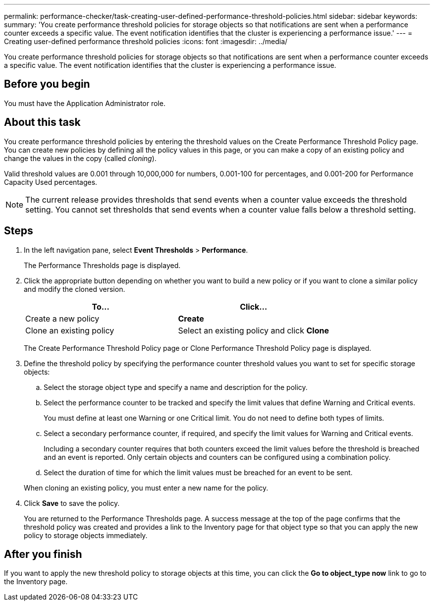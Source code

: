 ---
permalink: performance-checker/task-creating-user-defined-performance-threshold-policies.html
sidebar: sidebar
keywords: 
summary: 'You create performance threshold policies for storage objects so that notifications are sent when a performance counter exceeds a specific value. The event notification identifies that the cluster is experiencing a performance issue.'
---
= Creating user-defined performance threshold policies
:icons: font
:imagesdir: ../media/

[.lead]
You create performance threshold policies for storage objects so that notifications are sent when a performance counter exceeds a specific value. The event notification identifies that the cluster is experiencing a performance issue.

== Before you begin

You must have the Application Administrator role.

== About this task

You create performance threshold policies by entering the threshold values on the Create Performance Threshold Policy page. You can create new policies by defining all the policy values in this page, or you can make a copy of an existing policy and change the values in the copy (called _cloning_).

Valid threshold values are 0.001 through 10,000,000 for numbers, 0.001-100 for percentages, and 0.001-200 for Performance Capacity Used percentages.

[NOTE]
====
The current release provides thresholds that send events when a counter value exceeds the threshold setting. You cannot set thresholds that send events when a counter value falls below a threshold setting.
====

== Steps

. In the left navigation pane, select *Event Thresholds* > *Performance*.
+
The Performance Thresholds page is displayed.

. Click the appropriate button depending on whether you want to build a new policy or if you want to clone a similar policy and modify the cloned version.
+
[options=header]
|===
| To...| Click...
a|
Create a new policy
a|
*Create*
a|
Clone an existing policy
a|
Select an existing policy and click *Clone*
|===
The Create Performance Threshold Policy page or Clone Performance Threshold Policy page is displayed.

. Define the threshold policy by specifying the performance counter threshold values you want to set for specific storage objects:
 .. Select the storage object type and specify a name and description for the policy.
 .. Select the performance counter to be tracked and specify the limit values that define Warning and Critical events.
+
You must define at least one Warning or one Critical limit. You do not need to define both types of limits.

 .. Select a secondary performance counter, if required, and specify the limit values for Warning and Critical events.
+
Including a secondary counter requires that both counters exceed the limit values before the threshold is breached and an event is reported. Only certain objects and counters can be configured using a combination policy.

 .. Select the duration of time for which the limit values must be breached for an event to be sent.

+
When cloning an existing policy, you must enter a new name for the policy.
. Click *Save* to save the policy.
+
You are returned to the Performance Thresholds page. A success message at the top of the page confirms that the threshold policy was created and provides a link to the Inventory page for that object type so that you can apply the new policy to storage objects immediately.

== After you finish

If you want to apply the new threshold policy to storage objects at this time, you can click the *Go to object_type now* link to go to the Inventory page.
